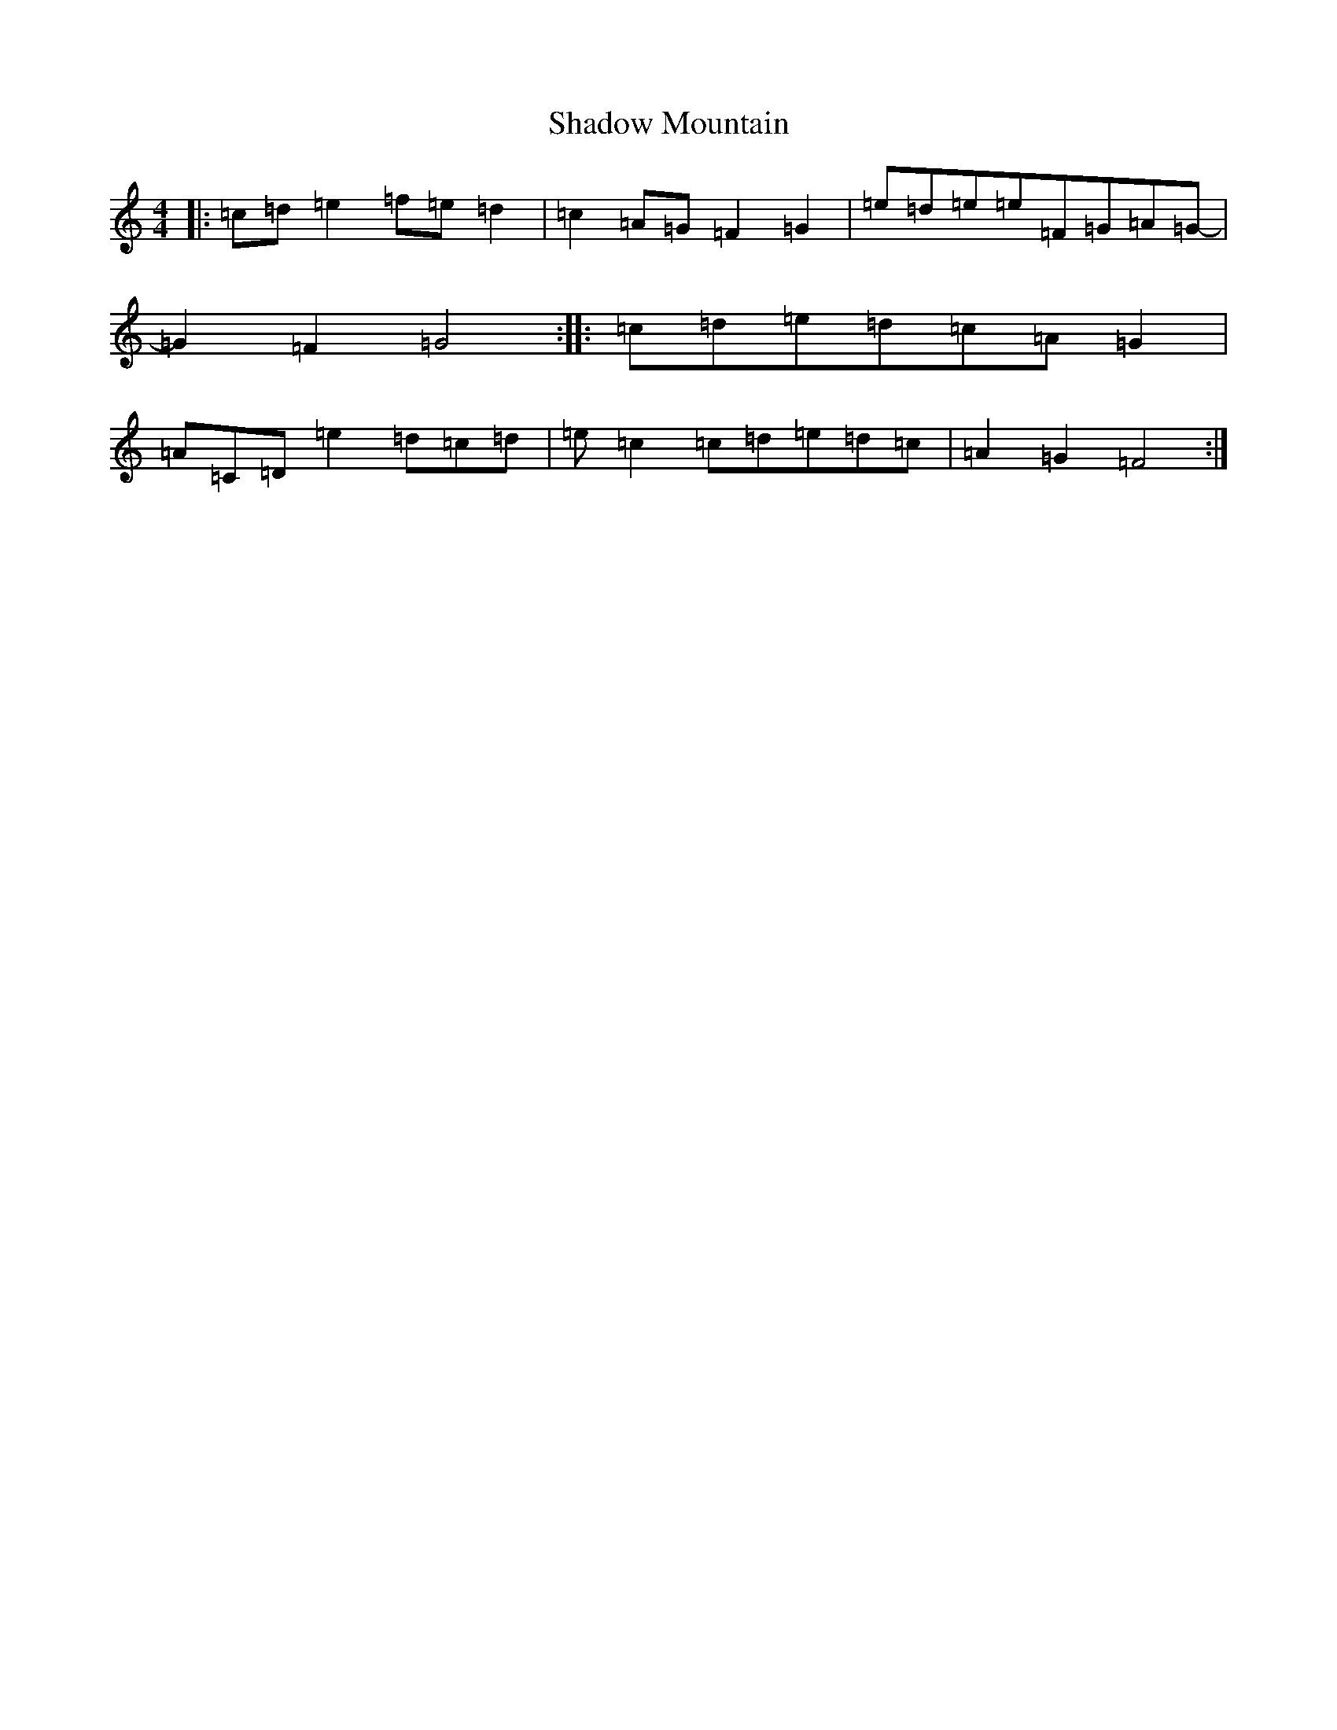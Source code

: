 X: 19187
T: Shadow Mountain
S: https://thesession.org/tunes/10132#setting10132
Z: D Major
R: reel
M: 4/4
L: 1/8
K: C Major
|:=c=d=e2=f=e=d2|=c2=A=G=F2=G2|=e=d=e=e=F=G=A=G-|=G2=F2=G4:||:=c=d=e=d=c=A=G2|=A=C=D=e2=d=c=d|=e=c2=c=d=e=d=c|=A2=G2=F4:|